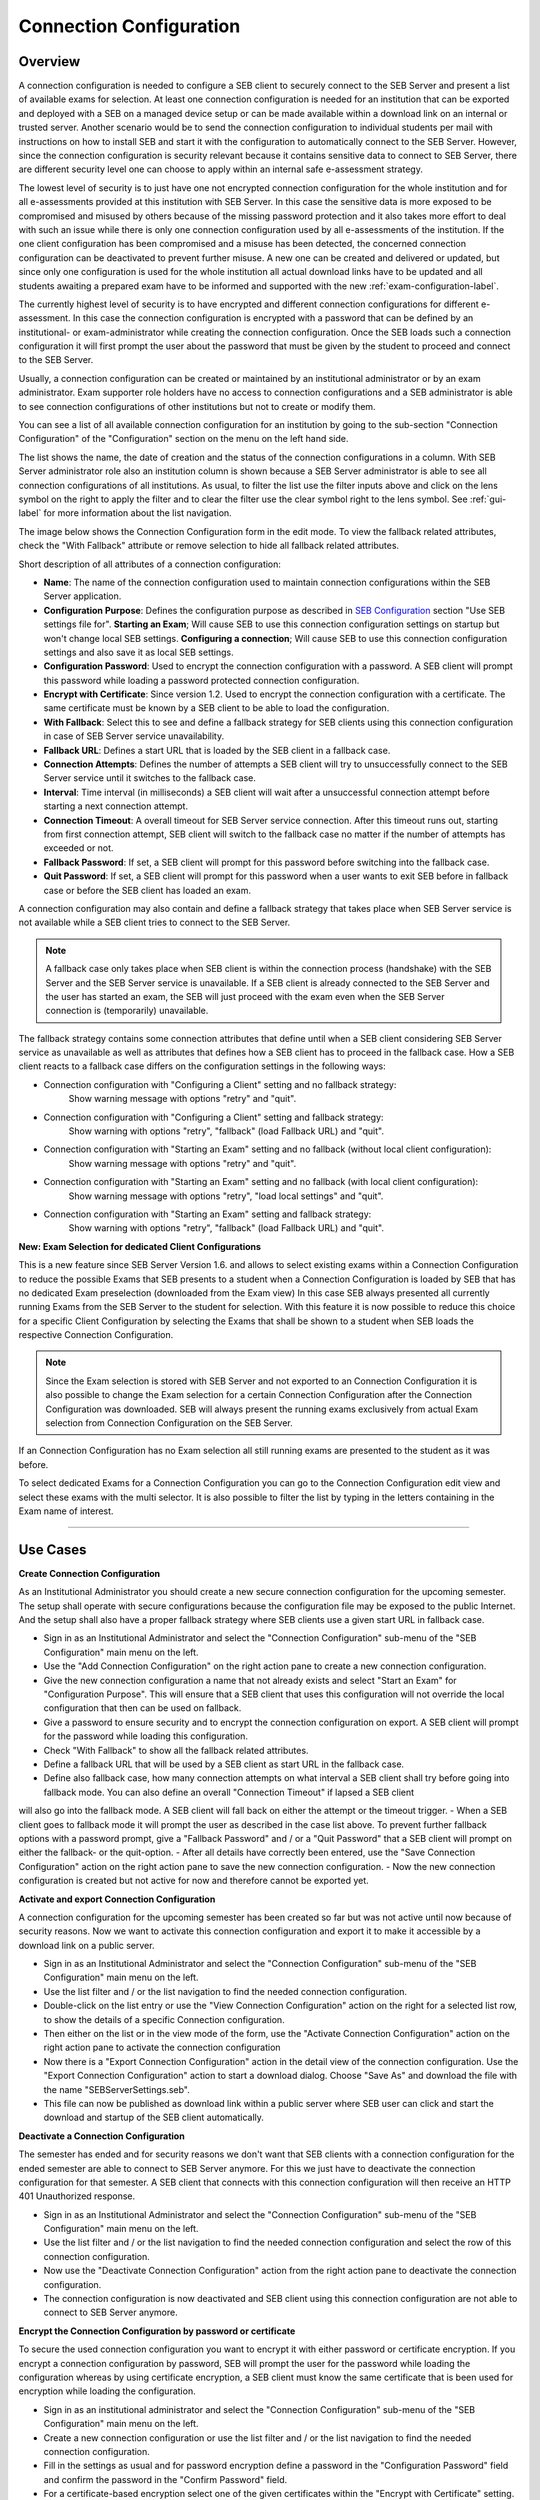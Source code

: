 .. _connection-configuration-label:

Connection Configuration
====================

Overview
--------

A connection configuration is needed to configure a SEB client to securely connect to the SEB Server and present a list of available exams
for selection. At least one connection configuration is needed for an institution that can be exported and deployed with a SEB on a managed device setup 
or can be made available within a download link on an internal or trusted server. Another scenario would be to send the connection configuration to
individual students per mail with instructions on how to install SEB and start it with the configuration to automatically connect to the SEB Server. 
However, since the connection configuration is security relevant because it contains sensitive data to connect to SEB Server,
there are different security level one can choose to apply within an internal safe e-assessment strategy.

The lowest level of security is to just have one not encrypted connection configuration for the whole institution and for all e-assessments provided
at this institution with SEB Server.
In this case the sensitive data is more exposed to be compromised and misused by others because of the missing password protection and it also takes 
more effort to deal with such an issue while there is only one connection configuration used by all e-assessments of the institution. If the one client
configuration has been compromised and a misuse has been detected, the concerned connection configuration can be deactivated to prevent further misuse. A
new one can be created and delivered or updated, but since only one configuration is used for the whole institution all actual download links have to 
be updated and all students awaiting a prepared exam have to be informed and supported with the new :ref:`exam-configuration-label`.

The currently highest level of security is to have encrypted and different connection configurations for different e-assessment.
In this case the connection configuration is encrypted with a password that can be defined by an institutional- or exam-administrator while
creating the connection configuration. Once the SEB loads such a connection configuration it will first prompt the user about the password that must be
given by the student to proceed and connect to the SEB Server.

Usually, a connection configuration can be created or maintained by an institutional administrator or by an exam administrator. Exam supporter role holders have
no access to connection configurations and a SEB administrator is able to see connection configurations of other institutions but not to create or modify them.

You can see a list of all available connection configuration for an institution by going to the sub-section "Connection Configuration"
of the "Configuration" section on the menu on the left hand side.

.. image:: images/connection_config/list.png
    :align: center
    :target: https://raw.githubusercontent.com/SafeExamBrowser/seb-server/master/docs/images/connection_config/list.png

The list shows the name, the date of creation and the status of the connection configurations in a column. With SEB Server administrator role
also an institution column is shown because a SEB Server administrator is able to see all connection configurations of all institutions.
As usual, to filter the list use the filter inputs above and click on the lens symbol on the right to apply the filter and to clear the 
filter use the clear symbol right to the lens symbol. See :ref:`gui-label` for more information about the list navigation. 

The image below shows the Connection Configuration form in the edit mode. To view the fallback related attributes, check the "With Fallback" attribute
or remove selection to hide all fallback related attributes.

.. image:: images/connection_config/new.png
    :align: center
    :target: https://raw.githubusercontent.com/SafeExamBrowser/seb-server/master/docs/images/connection_config/new.png

Short description of all attributes of a connection configuration:

- **Name**: The name of the connection configuration used to maintain connection configurations within the SEB Server application. 
- **Configuration Purpose**: Defines the configuration purpose as described in `SEB Configuration <https://www.safeexambrowser.org/windows/win_usermanual_en.html#configuration>`_ section "Use SEB settings file for".
  **Starting an Exam**; Will cause SEB to use this connection configuration settings on startup but won't change local SEB settings.
  **Configuring a connection**; Will cause SEB to use this connection configuration settings and also save it as local SEB settings.
- **Configuration Password**: Used to encrypt the connection configuration with a password. A SEB client will prompt this password while loading a password protected connection configuration.
- **Encrypt with Certificate**: Since version 1.2. Used to encrypt the connection configuration with a certificate. The same certificate must be known by a SEB client to be able to load the configuration.
- **With Fallback**: Select this to see and define a fallback strategy for SEB clients using this connection configuration in case of SEB Server service unavailability.
- **Fallback URL**: Defines a start URL that is loaded by the SEB client in a fallback case.
- **Connection Attempts**: Defines the number of attempts a SEB client will try to unsuccessfully connect to the SEB Server service until it switches to the fallback case.
- **Interval**: Time interval (in milliseconds) a SEB client will wait after a unsuccessful connection attempt before starting a next connection attempt.
- **Connection Timeout**: A overall timeout for SEB Server service connection. After this timeout runs out, starting from first connection attempt, SEB client will switch to the fallback case no matter if the number of attempts has exceeded or not.
- **Fallback Password**: If set, a SEB client will prompt for this password before switching into the fallback case.
- **Quit Password**: If set, a SEB client will prompt for this password when a user wants to exit SEB before in fallback case or before the SEB client has loaded an exam.

A connection configuration may also contain and define a fallback strategy that takes place when SEB Server service is not available while 
a SEB client tries to connect to the SEB Server.

.. note::

    A fallback case only takes place when SEB client is within the connection process (handshake) with the SEB Server and the SEB Server service is unavailable.
    If a SEB client is already connected to the SEB Server and the user has started an exam, the SEB will just proceed with the exam even 
    when the SEB Server connection is (temporarily) unavailable.

The fallback strategy contains some connection attributes that define until when a SEB client considering SEB Server service as unavailable as
well as attributes that defines how a SEB client has to proceed in the fallback case. How a SEB client reacts to a fallback case differs on the 
configuration settings in the following ways:

- Connection configuration with "Configuring a Client" setting and no fallback strategy:
    Show warning message with options "retry" and "quit".

- Connection configuration with "Configuring a Client" setting and fallback strategy:
    Show warning with options "retry", "fallback" (load Fallback URL) and "quit".

- Connection configuration with "Starting an Exam" setting and no fallback (without local client configuration):
    Show warning message with options "retry" and "quit".

- Connection configuration with "Starting an Exam" setting and no fallback (with local client configuration):
    Show warning message with options "retry", "load local settings" and "quit".

- Connection configuration with "Starting an Exam" setting and fallback strategy:
    Show warning with options "retry", "fallback" (load Fallback URL) and "quit".

**New: Exam Selection for dedicated Client Configurations**

This is a new feature since SEB Server Version 1.6. and allows to select existing exams within a Connection Configuration to reduce the possible
Exams that SEB presents to a student when a Connection Configuration is loaded by SEB that has no dedicated Exam preselection (downloaded from the Exam view)
In this case SEB always presented all currently running Exams from the SEB Server to the student for selection. With this
feature it is now possible to reduce this choice for a specific Client Configuration by selecting the Exams that shall be shown to a student
when SEB loads the respective Connection Configuration.

.. note::

    Since the Exam selection is stored with SEB Server and not exported to an Connection Configuration it is also possible
    to change the Exam selection for a certain Connection Configuration after the Connection Configuration was downloaded.
    SEB will always present the running exams exclusively from actual Exam selection from Connection Configuration on the SEB Server.

If an Connection Configuration has no Exam selection all still running exams are presented to the student as it was before.

To select dedicated Exams for a Connection Configuration you can go to the Connection Configuration edit view and select
these exams with the multi selector. It is also possible to filter the list by typing in the letters containing in the Exam name of interest.

.. image:: images/connection_config/examSelection.png
    :align: center
    :target: https://raw.githubusercontent.com/SafeExamBrowser/seb-server/master/docs/images/connection_config/examSelection.png

___________________________

Use Cases
---------

**Create Connection Configuration**

As an Institutional Administrator you should create a new secure connection configuration for the upcoming semester. The setup shall operate with
secure configurations because the configuration file may be exposed to the public Internet. And the setup shall also have a proper fallback
strategy where SEB clients use a given start URL in fallback case.

- Sign in as an Institutional Administrator and select the "Connection Configuration" sub-menu of the "SEB Configuration" main menu on the left.
- Use the "Add Connection Configuration" on the right action pane to create a new connection configuration. 
- Give the new connection configuration a name that not already exists and select "Start an Exam" for "Configuration Purpose".
  This will ensure that a SEB client that uses this configuration will not override the local configuration that then can be used on fallback. 
- Give a password to ensure security and to encrypt the connection configuration on export. A SEB client will prompt for the password while loading this configuration.
- Check "With Fallback" to show all the fallback related attributes.
- Define a fallback URL that will be used by a SEB client as start URL in the fallback case.
- Define also fallback case, how many connection attempts on what interval a SEB client shall try before going into fallback mode. You can also define an overall "Connection Timeout" if lapsed a SEB client
will also go into the fallback mode. A SEB client will fall back on either the attempt or the timeout trigger. 
- When a SEB client goes to fallback mode it will prompt the user as described in the case list above. To prevent further fallback options with a password prompt, give a "Fallback Password" and / or a "Quit Password" that a SEB client will prompt on either the fallback- or the quit-option.
- After all details have correctly been entered, use the "Save Connection Configuration" action on the right action pane to save the new connection configuration.
- Now the new connection configuration is created but not active for now and therefore cannot be exported yet. 

**Activate and export Connection Configuration**

A connection configuration for the upcoming semester has been created so far but was not active until now because of security reasons.
Now we want to activate this connection configuration and export it to make it accessible by a download link on a public server.

- Sign in as an Institutional Administrator and select the "Connection Configuration" sub-menu of the "SEB Configuration" main menu on the left.
- Use the list filter and / or the list navigation to find the needed connection configuration.
- Double-click on the list entry or use the "View Connection Configuration" action on the right for a selected list row, to show the details of a specific Connection configuration.
- Then either on the list or in the view mode of the form, use the "Activate Connection Configuration" action on the right action pane to activate the connection configuration
- Now there is a "Export Connection Configuration" action in the detail view of the connection configuration. Use the "Export Connection Configuration" action to start a download dialog. Choose "Save As" and download the file with the name "SEBServerSettings.seb".
- This file can now be published as download link within a public server where SEB user can click and start the download and startup of the SEB client automatically. 

**Deactivate a Connection Configuration**

The semester has ended and for security reasons we don't want that SEB clients with a connection configuration for the ended semester
are able to connect to SEB Server anymore. For this we just have to deactivate the connection configuration for that semester. A SEB client
that connects with this connection configuration will then receive an HTTP 401 Unauthorized response.

- Sign in as an Institutional Administrator and select the "Connection Configuration" sub-menu of the "SEB Configuration" main menu on the left.
- Use the list filter and / or the list navigation to find the needed connection configuration and select the row of this connection configuration.
- Now use the "Deactivate Connection Configuration" action from the right action pane to deactivate the connection configuration.
- The connection configuration is now deactivated and SEB client using this connection configuration are not able to connect to SEB Server anymore.

**Encrypt the Connection Configuration by password or certificate**

To secure the used connection configuration you want to encrypt it with either password or certificate encryption. If you encrypt a connection
configuration by password, SEB will prompt the user for the password while loading the configuration whereas by using certificate encryption,
a SEB client must know the same certificate that is been used for encryption while loading the configuration.

- Sign in as an institutional administrator and select the "Connection Configuration" sub-menu of the "SEB Configuration" main menu on the left.
- Create a new connection configuration or use the list filter and / or the list navigation to find the needed connection configuration.
- Fill in the settings as usual and for password encryption define a password in the "Configuration Password" field and confirm the password in the "Confirm Password" field.
- For a certificate-based encryption select one of the given certificates within the "Encrypt with Certificate" setting.
- To upload new certificates that can be used for encryption, please refer to: :ref:`certificates-label`
- "Use asymmetric only encryption" if you use SEB Clients with version before 2.2. For more details on this subject please see: `SEB Configuration <https://safeexambrowser.org/developer/seb-file-format.html>`_
- Save and activate the connection configuration. The connection configuration will then be encrypted by either password or certificate on export.

.. image:: images/connection_config/encrypt.png
    :align: center
    :target: https://raw.githubusercontent.com/SafeExamBrowser/seb-server/master/docs/images/connection_config/encrypt.png